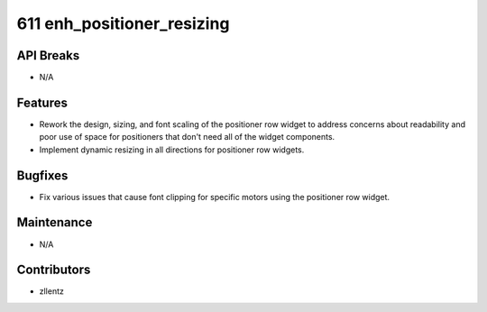 611 enh_positioner_resizing
#################

API Breaks
----------
- N/A

Features
--------
- Rework the design, sizing, and font scaling of the positioner row widget to address
  concerns about readability and poor use of space for positioners that don't need
  all of the widget components.
- Implement dynamic resizing in all directions for positioner row widgets.

Bugfixes
--------
- Fix various issues that cause font clipping for specific motors using the positioner row widget.

Maintenance
-----------
- N/A

Contributors
------------
- zllentz
